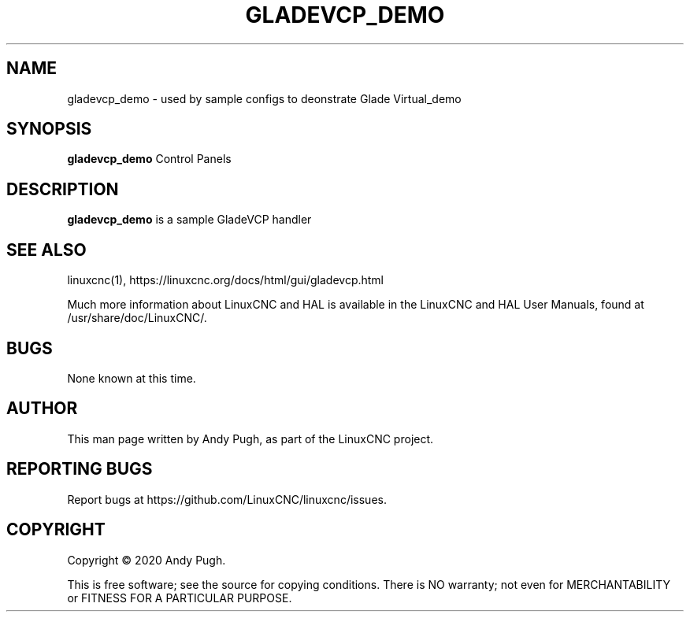 '\" t
.\"     Title: gladevcp_demo
.\"    Author: [see the "AUTHOR" section]
.\" Generator: DocBook XSL Stylesheets vsnapshot <http://docbook.sf.net/>
.\"      Date: 05/27/2025
.\"    Manual: LinuxCNC Documentation
.\"    Source: LinuxCNC
.\"  Language: English
.\"
.TH "GLADEVCP_DEMO" "1" "05/27/2025" "LinuxCNC" "LinuxCNC Documentation"
.\" -----------------------------------------------------------------
.\" * Define some portability stuff
.\" -----------------------------------------------------------------
.\" ~~~~~~~~~~~~~~~~~~~~~~~~~~~~~~~~~~~~~~~~~~~~~~~~~~~~~~~~~~~~~~~~~
.\" http://bugs.debian.org/507673
.\" http://lists.gnu.org/archive/html/groff/2009-02/msg00013.html
.\" ~~~~~~~~~~~~~~~~~~~~~~~~~~~~~~~~~~~~~~~~~~~~~~~~~~~~~~~~~~~~~~~~~
.ie \n(.g .ds Aq \(aq
.el       .ds Aq '
.\" -----------------------------------------------------------------
.\" * set default formatting
.\" -----------------------------------------------------------------
.\" disable hyphenation
.nh
.\" disable justification (adjust text to left margin only)
.ad l
.\" -----------------------------------------------------------------
.\" * MAIN CONTENT STARTS HERE *
.\" -----------------------------------------------------------------
.SH "NAME"
gladevcp_demo \- used by sample configs to deonstrate Glade Virtual_demo
.SH "SYNOPSIS"
.sp
\fBgladevcp_demo\fR Control Panels
.SH "DESCRIPTION"
.sp
\fBgladevcp_demo\fR is a sample GladeVCP handler
.SH "SEE ALSO"
.sp
linuxcnc(1), https://linuxcnc\&.org/docs/html/gui/gladevcp\&.html
.sp
Much more information about LinuxCNC and HAL is available in the LinuxCNC and HAL User Manuals, found at /usr/share/doc/LinuxCNC/\&.
.SH "BUGS"
.sp
None known at this time\&.
.SH "AUTHOR"
.sp
This man page written by Andy Pugh, as part of the LinuxCNC project\&.
.SH "REPORTING BUGS"
.sp
Report bugs at https://github\&.com/LinuxCNC/linuxcnc/issues\&.
.SH "COPYRIGHT"
.sp
Copyright \(co 2020 Andy Pugh\&.
.sp
This is free software; see the source for copying conditions\&. There is NO warranty; not even for MERCHANTABILITY or FITNESS FOR A PARTICULAR PURPOSE\&.
